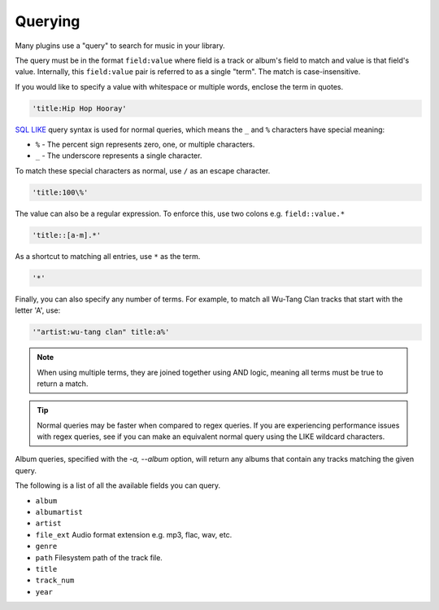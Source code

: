 ########
Querying
########
Many plugins use a "query" to search for music in your library.

The query must be in the format ``field:value`` where field is a track or album's field to match and value is that field's value. Internally, this ``field:value`` pair is referred to as a single "term". The match is case-insensitive.

If you would like to specify a value with whitespace or multiple words, enclose the
term in quotes.

.. code-block:: bash

    'title:Hip Hop Hooray'

`SQL LIKE <https://www.w3schools.com/sql/sql_like.asp>`_ query syntax is used for normal queries, which means
the ``_``  and ``%`` characters have special meaning:

* ``%`` - The percent sign represents zero, one, or multiple characters.
* ``_`` - The underscore represents a single character.

To match these special characters as normal, use ``/`` as an escape character.

.. code-block:: bash

    'title:100\%'

The value can also be a regular expression. To enforce this, use two colons
e.g. ``field::value.*``

.. code-block:: bash

    'title::[a-m].*'

As a shortcut to matching all entries, use ``*`` as the term.

.. code-block:: bash

    '*'

Finally, you can also specify any number of terms.
For example, to match all Wu-Tang Clan tracks that start with the letter 'A', use:

.. code-block:: bash

    '"artist:wu-tang clan" title:a%'

.. note::
    When using multiple terms, they are joined together using AND logic, meaning all terms must be true to return a match.

.. tip::
    Normal queries may be faster when compared to regex queries. If you are experiencing performance issues with regex queries, see if you can make an equivalent normal query using the LIKE wildcard characters.

Album queries, specified with the `-a, --album` option, will return any albums that contain any tracks matching the given query.

The following is a list of all the available fields you can query.

* ``album``
* ``albumartist``
* ``artist``
* ``file_ext`` Audio format extension e.g. mp3, flac, wav, etc.
* ``genre``
* ``path`` Filesystem path of the track file.
* ``title``
* ``track_num``
* ``year``
